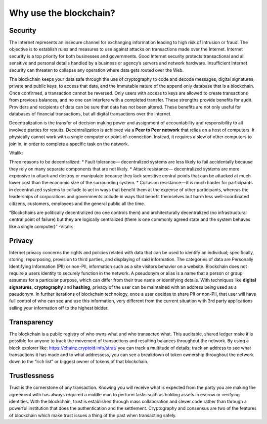 ************************************
Why use the blockchain?
************************************

Security
==========

The Internet represents an insecure channel for exchanging information leading to high risk of intrusion or fraud. The objective is to establish rules and measures to use against attacks on transactions made over the Internet. Internet security is a top priority for both businesses and governments. Good Internet security protects transactional and all sensitive and personal details handled by a business or agency’s servers and network hardware. Insufficient Internet security can threaten to collapse any operation where data gets routed over the Web.

The blockchain keeps your data safe through the use of cryptography to code and decode messages, digital signatures, private and public keys, to access that data, and the  Immutable nature of the append only database that is a blockchain. Once confirmed, a transaction cannot be reversed. Only users with access to keys are allowed to create transactions from previous balances, and no one can interfere with a completed transfer. These strengths provide benefits for audit. Providers and recipients of data can be sure that data has not been altered. These benefits are not only useful for databases of financial transactions, but all digital transactions over the internet.

Decentralization is the transfer of decision making power and assignment of accountability and responsibility to all involved parties for results. Decentralization is achieved via a **Peer to Peer network** that relies on a host of computers. It physically cannot work with a single computer or point-of-connection. Instead, it requires a slew of other computers to join in, in order to complete a specific task on the network.

Vitalik:

Three reasons to be decentralized: 
* Fault tolerance— decentralized systems are less likely to fail accidentally because they rely on many separate components that are not likely.
* Attack resistance— decentralized systems are more expensive to attack and destroy or manipulate because they lack sensitive central points that can be     attacked at much lower cost than the economic size of the surrounding system.
* Collusion resistance — it is much harder for participants in decentralized systems to collude to act in ways that benefit them at the expense of other     participants, whereas the leaderships of corporations and governments collude in ways that benefit themselves but harm less well-coordinated citizens,     customers, employees and the general public all the time.

“Blockchains are politically decentralized (no one controls them) and architecturally decentralized (no infrastructural central point of failure) but they are logically centralized (there is one commonly agreed state and the system behaves like a single computer)”
-Vitalik

Privacy
==========

Internet privacy concerns the rights and policies related with data that can be used to identify an individual; specifically, storing, repurposing, provision to third parties, and displaying of said information. The categories of data are Personally Identifying Information (PII) or non-PII, information such as a site visitors behavior on a website.
Blockchain does not require a users identity to securely function in the network. A pseudonym or alias is a name that a person or group assumes for a particular purpose, which can differ from their true name or identifying details. With techniques like **digital signatures**, **cryptography** and **hashing**, privacy of the user can be maintained with an address being used as a pseudonym.
In further iterations of blockchain technology, once a user decides to share PII or non-PII, that user will have full control of who can see and use this information, very different from the current situation with 3rd party applications selling your information off to the highest bidder.

Transparency
=============

The blockchain is a public registry of who owns what and who transacted what. This auditable, shared ledger make it is possible for anyone to track the movement of transactions and resulting balances throughout the network. 
By using a block explorer like: https://chainz.cryptoid.info/strat/ you can track a multitude of details; track an address to see what transactions it has made and to what addressess, you can see a breakdown of token ownership throughout the network down to the “rich list” or biggest owner of tokens of that blockchain.

Trustlessness
==============

Trust is the cornerstone of any transaction. Knowing you will receive what is expected from the party you are making the agreement with has always required a middle man to perform tasks such as holding assets in escrow or verifying identities. With the blockchain, trust is established through mass collaboration and clever code rather than through a powerful institution that does the authentication and the settlement. Cryptography and consensus are two of the features of blockchain which make trust issues a thing of the past when transacting safely.	
